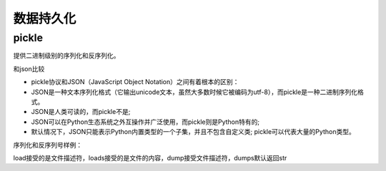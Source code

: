 
======================================================================================================================================================
数据持久化
======================================================================================================================================================

pickle
======================================================================================================================================================

提供二进制级别的序列化和反序列化。

和json比较

- pickle协议和JSON（JavaScript Object Notation）之间有着根本的区别：
- JSON是一种文本序列化格式（它输出unicode文本，虽然大多数时候它被编码为utf-8），而pickle是一种二进制序列化格式。
- JSON是人类可读的，而pickle不是;
- JSON可以在Python生态系统之外互操作并广泛使用，而pickle则是Python特有的;
- 默认情况下，JSON只能表示Python内置类型的一个子集，并且不包含自定义类; pickle可以代表大量的Python类型。

序列化和反序列号样例： 

.. code-block:: python
    :linenos:

    # 使用dump来将python对象直接dump到文件中去

    import pickle

    # 构造一个python对象
    data = {
        'a': [1, 2.0, 3, 4+6j],
        'b': ("character string", b"byte string"),
        'c': {None, True, False}
    }
    with open('data.pickle', 'wb') as f:
        pickle.dump(data, f, pickle.HIGHEST_PROTOCOL)

    # 使用load来将文件直接load成python对象   
    import pickle
    with open('data.pickle', 'rb') as f:
        # 这个地方就不能在指定版本了，会自动识别的，指定了反而不好。
        data = pickle.load(f)

load接受的是文件描述符，loads接受的是文件的内容，dump接受文件描述符，dumps默认返回str



